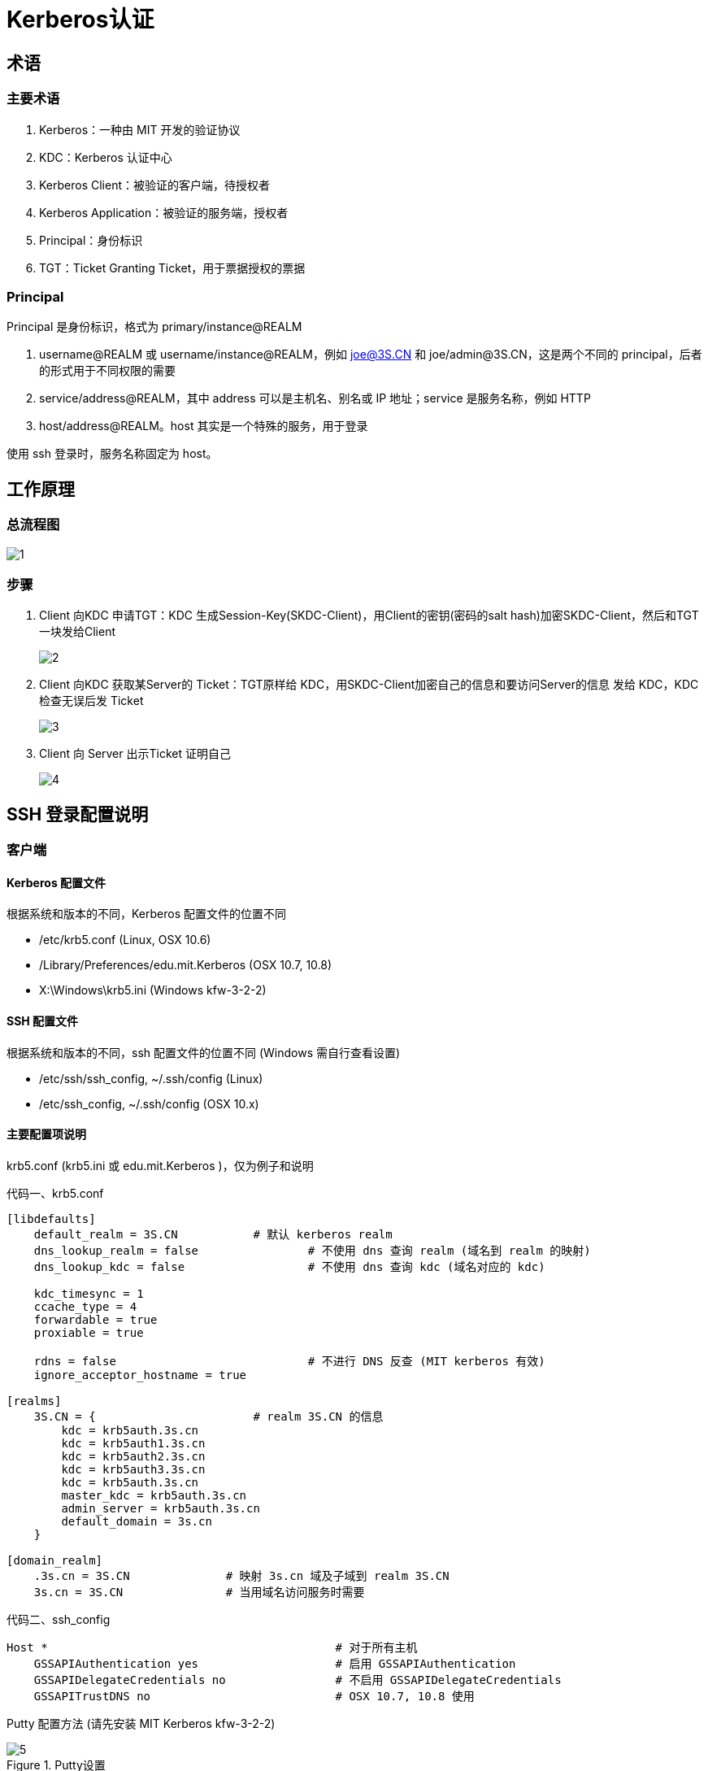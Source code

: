 = Kerberos认证

== 术语

=== 主要术语

. Kerberos：一种由 MIT 开发的验证协议
. KDC：Kerberos 认证中心
. Kerberos Client：被验证的客户端，待授权者
. Kerberos Application：被验证的服务端，授权者
. Principal：身份标识
. TGT：Ticket Granting Ticket，用于票据授权的票据

=== Principal

Principal 是身份标识，格式为 primary/instance@REALM

. username@REALM 或 username/instance@REALM，例如 joe@3S.CN 和 joe/admin@3S.CN，这是两个不同的 principal，后者的形式用于不同权限的需要
. service/address@REALM，其中 address 可以是主机名、别名或 IP 地址；service 是服务名称，例如 HTTP
. host/address@REALM。host 其实是一个特殊的服务，用于登录

使用 ssh 登录时，服务名称固定为 host。

== 工作原理

=== 总流程图

image::1.jpg[]

=== 步骤

. Client 向KDC 申请TGT：KDC 生成Session-Key(SKDC-Client)，用Client的密钥(密码的salt hash)加密SKDC-Client，然后和TGT一块发给Client
+
image::2.png[]
. Client 向KDC 获取某Server的 Ticket：TGT原样给 KDC，用SKDC-Client加密自己的信息和要访问Server的信息 发给 KDC，KDC检查无误后发 Ticket
+
image::3.png[]

. Client 向 Server 出示Ticket 证明自己
+
image::4.jpg[]

== SSH 登录配置说明

=== 客户端
==== Kerberos 配置文件

根据系统和版本的不同，Kerberos 配置文件的位置不同

- /etc/krb5.conf  (Linux, OSX 10.6)
- /Library/Preferences/edu.mit.Kerberos  (OSX 10.7, 10.8)
- X:\Windows\krb5.ini (Windows kfw-3-2-2)

==== SSH 配置文件

根据系统和版本的不同，ssh 配置文件的位置不同 (Windows 需自行查看设置)

- /etc/ssh/ssh_config, ~/.ssh/config  (Linux)
- /etc/ssh_config, ~/.ssh/config (OSX 10.x)

==== 主要配置项说明

krb5.conf (krb5.ini 或 edu.mit.Kerberos )，仅为例子和说明

.krb5.conf
[source, ini]
[caption="代码一、"]
----
[libdefaults]
    default_realm = 3S.CN           # 默认 kerberos realm
    dns_lookup_realm = false                # 不使用 dns 查询 realm (域名到 realm 的映射)
    dns_lookup_kdc = false                  # 不使用 dns 查询 kdc (域名对应的 kdc)

    kdc_timesync = 1
    ccache_type = 4
    forwardable = true
    proxiable = true

    rdns = false                            # 不进行 DNS 反查 (MIT kerberos 有效)
    ignore_acceptor_hostname = true

[realms]
    3S.CN = {                       # realm 3S.CN 的信息
        kdc = krb5auth.3s.cn
        kdc = krb5auth1.3s.cn
        kdc = krb5auth2.3s.cn
        kdc = krb5auth3.3s.cn
        kdc = krb5auth.3s.cn
        master_kdc = krb5auth.3s.cn
        admin_server = krb5auth.3s.cn
        default_domain = 3s.cn
    }

[domain_realm]
    .3s.cn = 3S.CN              # 映射 3s.cn 域及子域到 realm 3S.CN
    3s.cn = 3S.CN               # 当用域名访问服务时需要
----

.ssh_config
[source, ssh_config]
[caption="代码二、"]
----
Host *                                          # 对于所有主机
    GSSAPIAuthentication yes                    # 启用 GSSAPIAuthentication
    GSSAPIDelegateCredentials no                # 不启用 GSSAPIDelegateCredentials
    GSSAPITrustDNS no                           # OSX 10.7, 10.8 使用
----

Putty 配置方法 (请先安装 MIT Kerberos kfw-3-2-2)

.Putty设置
image::5.png[]

==== 使用技巧

当 ssh 客户端打开 GSSAPIAuthentication 时，如果服务器没有使用 kerberos，会引起登录延时。解决的办法示例如下 （仅为示例）

.~/.ssh/config
[source, ssh_config]
[caption="代码三、"]
----
Host *
    GSSAPIAuthentication no
    GSSAPIDelegateCredentials no
    GSSAPITrustDNS no

Host 192.168.20.*
    GSSAPIAuthentication yes
    User some_username

Host *.3s.cn
    GSSAPIAuthentication yes
    User some_username

# always login as root
Host 192.168.20.255
    GSSAPIAuthentication yes
    User root

# trusted server, delegate credentials
Host 192.168.1.1
    GSSAPIAuthentication yes
    GSSAPIDelegateCredentials yes
----

== 相关资源

=== 配置方法

[cols="4"]
|====
|操作系统
|安装软件包
|配置kerberos
|配置ssh客户端
|Windows
|kfw-3-2-2
|X:\Windows\krb5.ini
|取决于客户端
|Linux*
|krb5-user
|/etc/krb5.conf
|/etc/ssh/ssh_config 和/或 ~/.ssh/config
|OS X 10.6
|无
|/etc/krb5.conf
|/etc/ssh_config 或 ~/.ssh/config
|OS X 10.7/10.8
|无
|/Library/Preferences/edu.mit.Kerberos
|/etc/ssh_config 或 ~/.ssh/config
|====

=== 客户端软件

.Kfw-3-2-2
. 官方下载地址：http://web.mit.edu/kerberos/dist/kfw/3.2/kfw-3.2.2/kfw-3-2-2.exe
. 本地下载地址：http://10.2.0.1/krb5/kfw-3-2-2.exe

== 使用方法

=== 一般使用

.初始化
[source, bash]
----
$ kinit username[@3S.CN]
----

.查看当前验证信息
[source, bash]
----
$ klist
----

.清除当前验证信息
[source, bash]
----
$ kdestory
----

.修改密码
[source, bash]
----
$ kpasswd [username[@3S.CN]]
----

=== 授权

使用 SSH 登录服务器时，如果拥有 username@REALM 的 principal （且未过期），登录服务器 A 的 userA 帐号时，能成功登录，当且仅当以下情况

. username = userA
. 目标服务器上存在 ~userA/.k5login 文件，且里面的某一行列出了 username@REALM

~userA/.k5login 可以列出多个 principal，即授权多个身份登录到一个 shell 帐号下。

=== 穿越服务器

穿越服务器是指登录到一个服务器 A 以后，再从服务器 A 登录到服务器 B。以下以默认 GSSAPIDelegateCredentials no 为例。ssh -K 参数用于打开 GSSAPIDelegateCredentials

[source, bash]
----
PC:~$ kinit username
PC:~$ ssh -K userA@host_a_ip_address
HostA:~$ ssh userB@host_b_ip_address
HostB:~$
----

以上示例中，当打开 GSSAPIDelegateCredentials 后，登录到 Host A，会将 tgt 转存到 Host A 上，即可从 Host A 登录 Host B。

WARNING: 安全提示：由于存在身份窃取风险，请确认你在 HostA 上的帐号是安全的，其它用户无法读取你的 credential。
